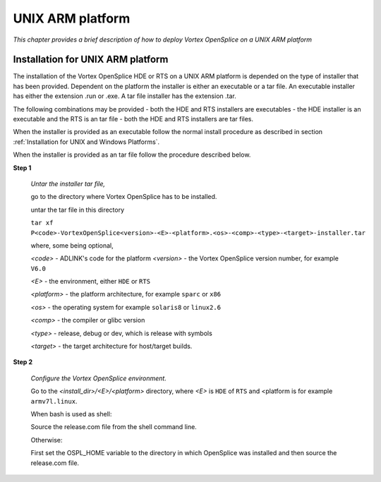 .. _`UNIX ARM platform`:

#################
UNIX ARM platform
#################

*This chapter provides a brief description of how to deploy Vortex OpenSplice
on a UNIX ARM platform*

**********************************
Installation for UNIX ARM platform
**********************************

The installation of the Vortex OpenSplice HDE or RTS on a UNIX ARM platform is depended
on the type of installer that has been provided. Dependent on the platform the installer
is either an executable or a tar file. An executable installer has either the extension
.run or .exe. A tar file installer has the extension .tar.

The following combinations may be provided
- both the HDE and RTS installers are executables
- the HDE installer is an executable and the RTS is an tar file
- both the HDE and RTS installers are tar files.

When the installer is provided as an executable follow the normal install procedure as
described in section :ref:`Installation for UNIX and Windows Platforms`.

When the installer is provided as an tar file follow the procedure described below.

**Step 1**

  *Untar the installer tar file,*

  go to the directory where Vortex OpenSplice has to be installed.

  untar the tar file in this directory

  ``tar xf P<code>-VortexOpenSplice<version>-<E>-<platform>.<os>-<comp>-<type>-<target>-installer.tar``

  where, some being optional,

  *<code>* - ADLINK's code for the platform
  *<version>* - the Vortex OpenSplice version number,
  for example ``V6.0``

  *<E>* - the environment, either ``HDE`` or ``RTS``

  *<platform>* - the platform architecture,
  for example ``sparc`` or ``x86``

  *<os>* - the operating system
  for example ``solaris8`` or ``linux2.6``

  *<comp>* - the compiler or glibc version

  *<type>* - release, debug or dev, which is release with symbols

  *<target>* - the target architecture for host/target builds.

**Step 2**

  *Configure the Vortex OpenSplice environment.*

  Go to the *<install_dir>/<E>/<platform>* directory, where *<E>* is ``HDE`` of ``RTS``
  and <platform is for example ``armv7l.linux``.

  When bash is used as shell:

  Source the release.com file from the shell command line.

  Otherwise:

  First set the OSPL_HOME variable to the directory in which OpenSplice was installed
  and then source the release.com file.

